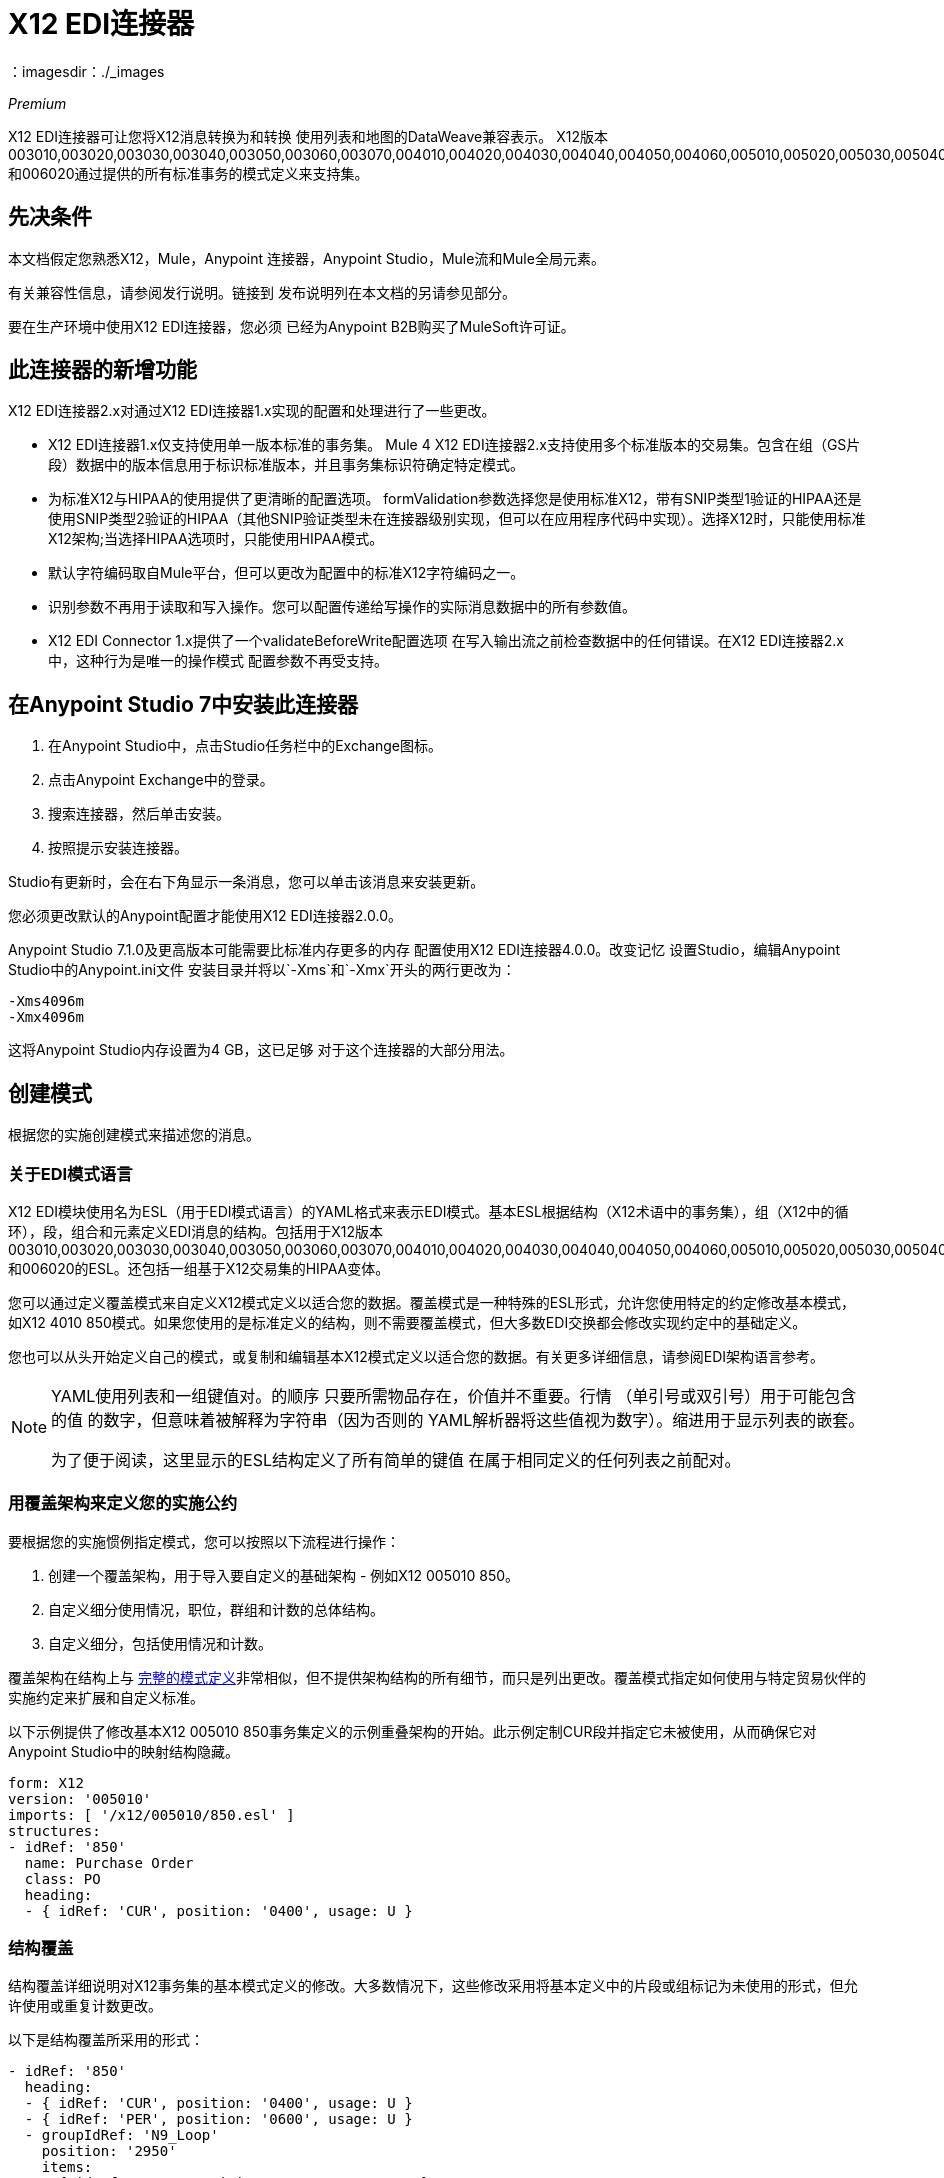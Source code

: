=  X12 EDI连接器
：imagesdir：./_images

_Premium_

X12 EDI连接器可让您将X12消息转换为和转换
使用列表和地图的DataWeave兼容表示。 X12版本003010,003020,003030,003040,003050,003060,003070,004010,004020,004030,004040,004050,004060,005010,005020,005030,005040,005050和006020通过提供的所有标准事务的模式定义来支持集。

== 先决条件

本文档假定您熟悉X12，Mule，Anypoint
连接器，Anypoint Studio，Mule流和Mule全局元素。

有关兼容性信息，请参阅发行说明。链接到
发布说明列在本文档的另请参见部分。

要在生产环境中使用X12 EDI连接器，您必须
已经为Anypoint B2B购买了MuleSoft许可证。

== 此连接器的新增功能

X12 EDI连接器2.x对通过X12 EDI连接器1.x实现的配置和处理进行了一些更改。

*  X12 EDI连接器1.x仅支持使用单一版本标准的事务集。 Mule 4 X12 EDI连接器2.x支持使用多个标准版本的交易集。包含在组（GS片段）数据中的版本信息用于标识标准版本，并且事务集标识符确定特定模式。

* 为标准X12与HIPAA的使用提供了更清晰的配置选项。 formValidation参数选择您是使用标准X12，带有SNIP类型1验证的HIPAA还是使用SNIP类型2验证的HIPAA（其他SNIP验证类型未在连接器级别实现，但可以在应用程序代码中实现）。选择X12时，只能使用标准X12架构;当选择HIPAA选项时，只能使用HIPAA模式。

* 默认字符编码取自Mule平台，但可以更改为配置中的标准X12字符编码之一。

* 识别参数不再用于读取和写入操作。您可以配置传递给写操作的实际消息数据中的所有参数值。

*  X12 EDI Connector 1.x提供了一个validateBeforeWrite配置选项
在写入输出流之前检查数据中的任何错误。在X12 EDI连接器2.x中，这种行为是唯一的操作模式
配置参数不再受支持。

== 在Anypoint Studio 7中安装此连接器

. 在Anypoint Studio中，点击Studio任务栏中的Exchange图标。
. 点击Anypoint Exchange中的登录。
. 搜索连接器，然后单击安装。
. 按照提示安装连接器。

Studio有更新时，会在右下角显示一条消息，您可以单击该消息来安装更新。

您必须更改默认的Anypoint配置才能使用X12 EDI连接器2.0.0。

Anypoint Studio 7.1.0及更高版本可能需要比标准内存更多的内存
配置使用X12 EDI连接器4.0.0。改变记忆
设置Studio，编辑Anypoint Studio中的Anypoint.ini文件
安装目录并将以`-Xms`和`-Xmx`开头的两行更改为：

[source,code,linenums]
----
-Xms4096m
-Xmx4096m
----

这将Anypoint Studio内存设置为4 GB，这已足够
对于这个连接器的大部分用法。

== 创建模式

根据您的实施创建模式来描述您的消息。

=== 关于EDI模式语言

X12 EDI模块使用名为ESL（用于EDI模式语言）的YAML格式来表示EDI模式。基本ESL根据结构（X12术语中的事务集），组（X12中的循环），段，组合和元素定义EDI消息的结构。包括用于X12版本003010,003020,003030,003040,003050,003060,003070,004010,004020,004030,004040,004050,004060,005010,005020,005030,005040,005050和006020的ESL。还包括一组基于X12交易集的HIPAA变体。
//请参阅单独的HIPAA文档页面，以获取本文档的另请参见部分中列出的更多详细信息。

您可以通过定义覆盖模式来自定义X12模式定义以适合您的数据。覆盖模式是一种特殊的ESL形式，允许您使用特定的约定修改基本模式，如X12 4010 850模式。如果您使用的是标准定义的结构，则不需要覆盖模式，但大多数EDI交换都会修改实现约定中的基础定义。

您也可以从头开始定义自己的模式，或复制和编辑基本X12模式定义以适合您的数据。有关更多详细信息，请参阅EDI架构语言参考。
//列在本文档的另请参见部分。

[NOTE]
====
YAML使用列表和一组键值对。的顺序
只要所需物品存在，价值并不重要。行情
（单引号或双引号）用于可能包含的值
的数字，但意味着被解释为字符串（因为否则的
YAML解析器将这些值视为数字）。缩进用于显示列表的嵌套。

为了便于阅读，这里显示的ESL结构定义了所有简单的键值
在属于相同定义的任何列表之前配对。
====

=== 用覆盖架构来定义您的实施公约

要根据您的实施惯例指定模式，您可以按照以下流程进行操作：

. 创建一个覆盖架构，用于导入要自定义的基础架构 - 例如X12 005010 850。
. 自定义细分使用情况，职位，群组和计数的总体结构。
. 自定义细分，包括使用情况和计数。

覆盖架构在结构上与 link:/anypoint-b2b/edi-schema-language-reference[完整的模式定义]非常相似，但不提供架构结构的所有细节，而只是列出更改。覆盖模式指定如何使用与特定贸易伙伴的实施约定来扩展和自定义标准。

以下示例提供了修改基本X12 005010 850事务集定义的示例重叠架构的开始。此示例定制CUR段并指定它未被使用，从而确保它对Anypoint Studio中的映射结构隐藏。

[source,yaml, linenums]
----
form: X12
version: '005010'
imports: [ '/x12/005010/850.esl' ]
structures:
- idRef: '850'
  name: Purchase Order
  class: PO
  heading:
  - { idRef: 'CUR', position: '0400', usage: U }
----

=== 结构覆盖

结构覆盖详细说明对X12事务集的基本模式定义的修改。大多数情况下，这些修改采用将基本定义中的片段或组标记为未使用的形式，但允许使用或重复计数更改。

以下是结构覆盖所采用的形式：

[source,yaml, linenums]
----
- idRef: '850'
  heading:
  - { idRef: 'CUR', position: '0400', usage: U }
  - { idRef: 'PER', position: '0600', usage: U }
  - groupIdRef: 'N9_Loop'
    position: '2950'
    items:
    - { idRef: 'DTM', position: '2970', usage: U }
    - { idRef: 'PWK', position: '3050', usage: U }
    - { idRef: 'EFI', position: '3080', usage: U }
----

此示例中的修改指定标准850标题的CUR和PER段未被使用，以及N9循环中的段。

结构级别的键值对是：

[%header,cols="30a,70a"]
|===
|键 |说明
| idRef  |正在修改的事务集的ID。
|名称 |事务集名称（可选）。
|标题，明细，摘要 |结构每个部分中的分段和分组修改列表。这些是可选的，只有在对该部分进行了修改时才使用。
|===

结构不同部分（标题，细节，摘要）的分段修改列表都使用相同的结构。列表中的每个项目都是段引用或组定义。段引用使用紧凑的YAML语法显示，其中每个引用的值都以逗号分隔的键值对的形式给出，并用大括号括起来。这些值是：

[%header,cols="30a,70a"]
|===
|键 |说明
| idRef  |引用的段ID。这是可选的，如果提供了验证，但是被忽略。位置值用于唯一标识段中的段。
|位置 |事务集部分中的段位置。
|用法 |使用代码，可能是M代表强制性，O代表可选，C代表条件或U代表未使用。
| count  |最大重复计数值，可能是一个数字或特殊值`>1`，表示任意数量的重复。计数值是可选的，如果未指定值，则使用基本定义值。
|===

组覆盖图以展开的形式显示，键值对位于不同的行上。组定义中的值是：

[%header,cols="30a,70a"]
|===
|键 |说明
| groupIdRef  |引用的组ID。这个密钥是可选的，并且如果提供，则被验证，否则被忽略位置值用于唯一标识某个部分中的一个组。
|位置 |事务集部分中的段位置。
|用法 |使用代码，可能是M代表强制性，O代表可选，C代表条件或U代表未使用。
| count  |最大重复计数值，可能是一个数字或特殊值`>1`，表示任意数量的重复。计数值是可选的，如果未指定值，则使用基本定义值。
|项目 |构成循环的分段列表（以及潜在的嵌套循环）。
|===

=== 分段覆盖图

段重叠再次详述对基本模式定义的修改。大多数情况下，这些修改的形式是将基本定义中的元素或组合标记为未使用，但允许使用或重复计数更改。以下是一些示例分段覆盖图：

[source,yaml, linenums]
----
segments:
- { idRef: AMT, trim: 3 }
- idRef: BEG
  items:
  - { position: 4, usage: U }
- { idRef: DTM, trim: 3 }
- idRef: ITD
  items:
  - { position: 4, usage: U }
  - { position: 6, usage: U }
----

上面的示例使用紧凑形式进行只包含截断的段修改，而对各个值进行更改的修改则以展开形式表示。与所有其他YAML示例一样，这两种形式实际上是等效的，可以互换使用。

段叠加中的键值对是：

[%header,cols="30a,70a"]
|===
|键 |说明
| idRef  |分段标识符。
| trim  |修剪段中的位置，表示此时所有值都被标记为未使用（可选）。
|项目 |个别值修改列表。
|===

项目列表按照位置引用段中的值。这些参考值是：

[%header,cols="30a,70a"]
|===
|键 |说明
|位置 |段中的值位置。
|名称 |段中的值的名称（如果未指定，则使用可选的基本定义值）。
|用法 |使用代码，可能是M代表强制性，O代表可选，C代表条件或U代表未使用。
|计数 |最大重复计数值，可以是任何数字或特殊值`>1`，表示任意数量的重复。计数值是可选的，如果未指定值，则使用基本定义值。
|===

=== 确定X12架构位置

要使用连接器，您需要知道模式的位置
在你的项目中。如果您使用的是开箱即​​用的X12架构和
没有定制任何东西，架构位置跟在
`/x12/{version}/{transaction set}.esl`模式。例如，如果您使用的是005010版本和850事务集，那么您的模式位置是`/x12/005010/850.esl`。

如果您使用一个或多个自定义模式，则应将其置于下方
`src/main/app`中的目录，并使用`${app.home}`引用该位置。
例如，如果您已将850架构（overlay或full）放在src / main / app / mypartner / 850.esl下，
您的架构位置是`${app.home}/mypartner/850.esl`。

Mule Runtime自动检查任何位置的`src/main/app`
包含`${app.home}`值。

== 在Anypoint Studio 7中创建一个Mule项目

在安装连接器并自定义模式（如果需要）后，可以开始使用连接器。为每个实施约定创建单独的配置。

. 单击画布底部的全局元素选项卡，然后单击创建。
. 在Choose Global Type向导中，找到并选择X12 EDI：Configuration，然后单击OK。
. 单击确定以保存全局连接器配置。
. 返回到Studio中的消息流选项卡。

按照以下部分所述设置全局元素属性中的每个选项卡。

=== 关于常规选项卡

image:x12-edi-general.jpg[常规选项卡属性]

常规选项卡允许您配置读取和写入X12消息的设置：

*  X12格式和验证（标准X12，HIPAA SNIP类型1或HIPAA SNIP类型2）。
* 手动创建或编辑要使用的消息结构的模式定义列表（它必须使用相同的格式，X12或HIPAA）。
*  X12字符编码，用于发送和接收消息。
* 允许在字符串数据中使用X12字符集（BASIC，EXTENDED或UNRESTRICTED）。
* 字符串替换字符，用于替换字符串数据中的无效字符。
* 版本标识码后缀，在GS08版本/发布/行业标识码字段中指定附加到基本模式版本的值。

=== 关于“身份”选项卡

image:x12-edi-identity.jpg[标识选项卡属性]

“标识”选项卡允许您在X12 EDI连接器配置中为您和贸易伙伴配置交换控制标题（ISA）和功能组标题（GS）标识符值。所有这些值都是可选的。如果配置了任何值，则在读取输入消息时验证值，并在输出数据中未指定值时写入输出消息时用作默认值。

可以设置的值是Mule应用程序和合作伙伴的交换ID限定符和交换ID，以及Mule和合作伙伴的应用程序代码。 Mule值指定接收消息中的接收方字段（ISA07 / ISA08，GS03），并填充发送消息中的发送方字段（ISA05 / ISA06，GS02）字段。

=== 关于解析器选项卡

image:x12-edi-parser.jpg[解析器选项卡属性]

如果需要，您可以设置以下选项来控制接收消息的解析器验证：

* 强制接收值的最小和最大长度。
* 强制允许字符集。
* 强制接收值的重复次数限制。
* 允许事务集中的未知段。
* 在事务集中强化分段订单。
* 允许在事务集中标记为“未使用”的段。
* 在事务集中强化分段重复次数限制。

请注意，将这些选项从其默认设置改为true会干扰HIPAA SNIP类型1和类型2消息验证。只能将这些选项与标准X12数据一起使用，而不能与HIPAA一起使用。

其他解析器选项可让您：

* 要求唯一的ISA交换控制号码（ISA13）。
* 为接收的功能组强制实施全球唯一的组控制号码（GS06）。
* 为接收到的交易集强制执行全球唯一的交易集控制号码（ST02）。
* 设置存储交换，组和交易集编号以检查唯一性的最小天数。
* 为每个收到的事务集包含一个单独的AK2 / AK5（997）或AK2 / IK5（999）确认（而不是使用事务集没有错误的隐式确认）。
* 生成999个实现确认，而不是默认生成的997个功能确认。请注意，对999实现确认的支持不包括CTX段生成。
* 在生成的997/999确认中向发件人报告段错误详细信息。
* 自动包含一个标准的997或999架构，该架构与接收消息的配置中生成的确认相匹配。

=== 关于Writer选项卡

image:x12-edi-writer.jpg[编写器选项卡属性]

编写器选项允许您指定编写消息时使用的分隔符字符，以及：

* 在段之间写入的行结束，用于使输出更具可读性。
* 是否跨越交换生成独特的GS组控制号码。
* 是否跨组和交换生成唯一的ST事务集控制编号。
* 实现约定参考（ST03）值。
* 起始交换控制号（仅在对象库中未找到当前值时使用）。
* 起始组控制编号（仅在对象库中未找到当前值时使用）。
* 起始事务集控制号（仅在对象库中未找到当前值时使用）。
* 是否请求交换确认（ISA14）。
* 缺省交换使用指示符（ISA15），在消息数据中不存在任何值时使用。

== 示例：X12 Studio

以下流程可以加载到项目的XML中。

image:x12-edi-mapping-flow.jpg[映射流程图]

[source,xml,linenums]
----
<?xml version="1.0" encoding="UTF-8"?>

<mule xmlns:ee="http://www.mulesoft.org/schema/mule/ee/core" 
xmlns:x12="http://www.mulesoft.org/schema/mule/x12"
xmlns:http="http://www.mulesoft.org/schema/mule/http"
xmlns="http://www.mulesoft.org/schema/mule/core" 
xmlns:doc="http://www.mulesoft.org/schema/mule/documentation" 
xmlns:xsi="http://www.w3.org/2001/XMLSchema-instance" 
xsi:schemaLocation="http://www.mulesoft.org/schema/mule/core 
http://www.mulesoft.org/schema/mule/core/current/mule.xsd
http://www.mulesoft.org/schema/mule/http 
http://www.mulesoft.org/schema/mule/http/current/mule-http.xsd
http://www.mulesoft.org/schema/mule/x12 
http://www.mulesoft.org/schema/mule/x12/current/mule-x12.xsd
http://www.mulesoft.org/schema/mule/ee/core 
http://www.mulesoft.org/schema/mule/ee/core/current/mule-ee.xsd">
	<http:listener-config name="HTTP_Listener_config" doc:name="HTTP Listener config">
		<http:listener-connection host="localhost" port="8081" />
	</http:listener-config>
	<x12:config name="X12_EDI_Config" doc:name="X12 EDI Config">
	    <x12:schemas>
	        <x12:schema value="/x12/005010/850.esl"/>
	    </x12:schemas>
	</x12:config>
	<flow name="x12mappingFlow">
		<http:listener doc:name="Listener" config-ref="HTTP_Listener_config" path="/x12"/>
		<x12:read doc:name="Read" config-ref="X12_EDI_Config"/>
		<ee:transform doc:name="Transform Message">
			<ee:message >
				<ee:set-payload ><![CDATA[%dw 2.0
output application/java
---
{
    TransactionSets: {
        v005010: {
            "850": payload.TransactionSets.v005010."850"
        }
    }
}]]></ee:set-payload>
			</ee:message>
		</ee:transform>
		<x12:write doc:name="Write" config-ref="X12_EDI_Config"/>
	</flow>
</mule>
----

XML中的=== 配置选项

Studio配置中列出的所有值都可以直接以XML格式设置。

常规参数控制发送和接收文档处理（全部是可选的，具有默认值，如图所示）：

[%header%autowidth.spread]
|===
| XML值 | Visual Studio选项
| formValidation = "X12" / "HIPAA_SNIP1" / "HIPAA_SNIP2"  |模式表单和验证级别，默认为"X12"。配置中使用的模式必须匹配选定的格式，X12或HIPAA。
|架构=值列表 |连接器要使用的架构的路径列表。路径可以是文件系统或类路径。
| characterEncoding = "PLATFORM" / "ASCII" / "ISO8859_1" / "IBM1047" / "UTF8"  |消息的字符编码默认为{ 5}}，这意味着Mule平台的默认编码。此字符编码始终用于发送和接收消息。
| stringCharacterSet = "BASIC" / "EXTENDED" / "UNRESTRICTED"  |字符串数据允许的字符，默认为"EXTENDED"。如果使用了替换字符，则无效字符会被替换字符替换;如果在解析器选项中未设置或未启用接收消息，则将无效字符替换为错误。
| stringSubstitutionChar = "?"  |替换字符用于替换字符串值中的无效字符。缺省值是none。
| versionIdentifierSuffix = "XYZ"  |组（GS）的版本标识码后缀。如果设置了该值，则会影响发送和接收消息处理。在接收端，GS08版本代码必须由X12模式版本（004010,005010等）和后缀组成。如果未设置此值，则接收仅验证GS版本标识码是否从配置的模式版本开始。在发送端，X12模式版本和此后缀的组合用作GS08值。
|===

自我识别参数可选择识别您的贸易伙伴关系方：

[%header%autowidth.spread]
|===
| XML值 | Visual Studio选项
| exchangeIdQualifierSelf = "ZZ"  | Exchange中的Mule的ID限定符（ISA段）。此值与Interchange ID值结合使用，如果设置了其他值，则还必须设置其他值。
| exchangeIdSelf = "mule"  | ID为交换（ISA段）中的Mule。此值与Interchange ID限定符值结合使用，如果设置了其他值，则还必须设置其他值。
| groupIdSelf = "muleapp"  |组中的Mule应用程序代码（GS段）。
|===

合作伙伴识别参数可选择识别您的合作伙伴

[%header%autowidth.spread]
|===
| XML值 | Visual Studio选项
| exchangeIdQualifierSelf = "ZZ"  | Exchange中合作伙伴的ID限定符（ISA段）。此值与Interchange ID值结合使用，如果设置了其他值，则还必须设置其他值。
Exchange（ISA段）中的合作伙伴的| interchangeIdSelf = "partner"  | ID。此值与Interchange ID限定符值结合使用，如果设置了其他值，则还必须设置其他值。
| groupIdSelf = "partnerapp"  |应用程序代码适用于组中的合作伙伴（GS细分）。
|===

解析器参数控制解析器操作以及导致接收事务集被拒绝的错误条件类型（全部为可选项，所示为默认值）：

[%header%autowidth.spread]
|===
| XML值 | Visual Studio选项
| enforceLengthLimits = "true"  |强制接收值的最小和最大长度。
| enforceCharacterSet = "true"  |强制允许字符集。
| enforceValueRepeats = "true"  |为接收值强制执行重复次数限制。
| allowUnknownSegments = "false"  |允许交易设置中的未知细分。
| enforceSegmentOrder = "true"  |在事务集中强化分段顺序。
| allowUnusedSegments = "false"  |允许在事务集中标记为“未使用”的段。
| enforceSegmentRepeats = "true"  |在事务集中强化分段重复次数限制。
| requireUniqueInterchanges = "true"  |要求唯一的ISA交换控制号码（ISA13）。默认行为是记录先前处理的交换号码，并拒绝来自同一伙伴的任何重复交换号码（由交换发送者和接收者标识确定）。如果为false，则允许继续处理接收到的交换并将其留给应用程序流以跟踪数字并进行适当处理。
| requireUniqueGroups = "false"  |“为接收到的功能组强制实施全局唯一的组控制号码（GS06）。默认情况下，组号码只需要在交换时唯一。而是要求组号在来自同一伙伴和应用的所有交换中是唯一的（由交换发送者和接收者标识确定，并结合功能组发送者和接收者应用代码）。
| requireUniqueTransactionSets = "false"  |为接收到的交易集强制执行全局唯一的交易集控制号（ST02）。默认情况下，交易集控制编号只需要与特定的功能组保持一致。如果属实，则需要事务集编号在从同一伙伴和应用程序接收的所有功能组中唯一（由交换发送方和接收方标识以及功能组发送方和接收方应用程序代码确定）。
| daysToStore = "30"  |用于检查唯一性的存储交换，组和交易集编号的最少天数。
| ackAllSets = "false"  |为每个收到的交易集包含一个单独的AK2 / AK5（997）或AK2 / IK5（999）确认。默认情况下，只有包含错误的事务集包含在确认中，事务集不包含隐式确认。更改此标志会导致每个收到的事务集都被明确确认。
| generate999Acks = "false"  |生成999个实现确认，而不是997个功能确认。默认情况下，为每个接收到的交换生成997个功能确认事务集。更改此标志会导致生成999实现确认。请注意，对999实现确认的支持不包括CTX段生成。
| reportSegmentErrors = "true"  |向997/999标志中的发件人报告段错误详情。如果为true，则任何段错误的详细信息将包含在生成的997/999中。如果为false，则不包含详细信息。
| includeFASchema = "true"  |期望997或999个功能确认并包含997/999架构。默认情况下，997/999确认事务集的模式将自动包含在X12 EDI模块使用的模式集中。如果为false，则需要直接指定997和/或999架构，如果要将它们作为输入进行处理。用于生成997或999功能确认的模式是硬编码的，不能修改。
|===

写入器参数控制写入器操作（全部都是可选的，使用默认值，如下所示）：

[%header%autowidth.spread]
|===
| XML值 | Visual Studio选项
| dataSeparator = "*"  |数据元素分隔符。所有输出消息默认使用配置的值，但可以在消息级别覆盖。
| componentSeparator = ">"  |组件分隔符。所有输出消息默认使用配置的值，但可以在消息级别覆盖。
| repeatitionSeparator = "U"  |重复分隔符。所有输出消息默认使用配置的值，但可以在消息级别覆盖。值U表示不使用重复。
| segmentTerminator = "~"  |段结束符。所有输出消息默认使用配置的值，但可以在消息级别覆盖。
| lineEnding = "NONE" / "LF" / "CRLF" / "CR"  |在片段之间添加的行结束，默认为NONE。这使您可以在段之间添加行尾，以提高输出消息文本的可读性。
| sendUniqueGroupNumbers = "false"  |发送唯一的组控制号码。默认情况下，功能组控制编号在每个交换内顺序分配，并在不同的交换中重复使用。如果属实，则会在发送到同一伙伴和应用程序的所有交换处（由交换发送方和接收方标识以及功能组发送方和接收方应用程序代码确定）中分配唯一的组编号。
| sendUniqueTransactionNumbers = "false"  |发送唯一的交易集控制号。默认情况下，交易集控制编号在每个功能组内按顺序分配，并在不同的组中重复使用。如果属实，则这将在发送到相同合作伙伴和应用程序的所有交换处（由交换发送方和接收方标识以及功能组发送方和接收方应用程序代码确定）中分配唯一的交易集编号。
| implementationConventionReference = ""  |交易实施公约参考（ST段）。如果设置了该值，则将其用作ST实现约定参考，除非在消息参数中被覆盖。
| initialInterchangeNumber = "1"  |用于传出消息的初始交换控制号码。
| initialGroupNumber = "1"  |用于传出消息的初始组控制号。
| initialSetNumber = "1"  |用于传出消息的初始事务集控制号。
| ackRequested = "false"  |请求确认发送的交易标志。如果为true，则对所有发送的事务请求997/999确认。
| defaultUsageIndicator = "P"  |默认ISA15交换用法指标（信息为"I"，生产数据为"P"，测试数据为"T"）。
|===

== 设置您的架构位置

您可以在Anypoint Studio XML视图中配置架构位置。

在Anypoint Studio中，通过单击配置XML切换到XML视图，并通过为每种文档类型添加一个`+<{{0}}>+`元素来修改您的X12 EDI配置，以包含您希望包含的所有模式的列表：

[source, xml, linenums]
----
<x12-edi:config name="X12_EDI__Configuration" identKeys="true" doc:name="X12 EDI: Configuration">
  <x12-edi:schemas>
    <x12:schema value="/x12/005010/850.esl"/>
  </x12-edi:schemas>
</x12-edi:config>
----

为X12 EDI创建全局元素后，配置任何模式和操作。

== 关于X12消息结构

该连接器可以将X12文档读入或写入规范的EDI消息结构。此结构表示为Java地图和列表的层次结构，可以使用DataWeave或代码进行操作。如上所述，每个事务都有自己的架构，如架构中所定义的。

该消息本身包含以下键（其中一些仅适用于读操作或写操作，如所示）：

[%header%autowidth.spread]
|===
|密钥名称 |说明
|分隔符（可选） |用于消息的分隔符（基于读取操作处理的最后一个交换进行设置）。如果设置为写入操作，则会覆盖模块配置中的值。字符串中的字符根据位置进行解释，顺序如下：（数据分隔符），（子元素分隔符），（重复分隔符或'U'，如果没有），（段终止符）。
|错误（只读） |与整个输入关联的错误列表，或与没有有效事务集的交换关联的错误列表。请参阅下面的“读取和验证X12 EDI消息”部分中的X12Error结构描述。
| FunctionalAcksGenerated（只读） |读取操作期间由模块生成的997或999个确认（如配置）的列表。要发送确认，请参阅下面的发送确认部分。
|组（仅写入） |编写组时，GS组页眉段值的映射用作默认值。
|交换（只写） |编写交换时用作默认值的ISA交换标题段值的映射。
| InterchangeAcksGenerated（只读） |模块在​​读取操作期间生成的TA1确认列表。
| InterchangeAcksReceived（只读） |读取操作期间模块接收到的TA1确认的列表。
| InterchangeAcksToSend（只写） |模块在​​写操作期间发送的TA1确认列表。
| Transactions  |事务集的层次结构，在读取操作期间由模块读取，或者在写入操作期间由模块发送。此顶级密钥的值是以标准版本为密钥的映射，格式为"v005010"（例如）。例如，如果您使用的是版本号为005010 850和855的交易集，则交易将包含一个包含一个密钥"v005010"的地图。这个键的值将是另一个映射，这个映射有两个键"850"和"855"。其中每一个都会包含您可以处理的单个850和855个事务集的列表。如果您使用997个功能确认"997"是997个事务集列表的关键。
|===

个人交易集有他们自己的地图，具有以下关键字：

[%header%autowidth.spread]
|===
|键 |说明
|详细信息 |事务集的详细信息部分中的段或循环的映射。值是针对最多发生一次的段或循环的映射，可以重复的值的映射列表。
|错误（只读） |与事务集关联的错误列表。 （请参阅下面的阅读和验证EDI消息部分中的X12Error类描述。）
|组 | GS组标题段值的映射。读取消息时，此映射是封闭组中的实际数据（从该组中的所有事务集链接的单个映射）。编写消息时，这些值用于创建封闭组。此映射中未填充的值默认为消息级别的组映射中的值。
|标题 |事务集标题部分中的段或循环的映射。值是针对最多发生一次的段或循环的映射，可以重复的值的映射列表。
| Id  |交易ID，它必须与包含交易列表的密钥相匹配。
|交换 | ISA交换标题段值的映射。读取消息时，此地图是封闭交换中的实际数据（从交换中的所有交易集链接的单个地图）。编写消息时，这些值用于创建封闭交换（将具有相同交换值的交易收集到一个交换中，而不管实际的地图是否相同）。未在此映射中填充的值默认为消息级别的交换映射中的值。
|名称 |交易集名称。
| SetHeader  | ST事务设置标题段值的映射。这给出了读取操作的实际标题数据，并允许您为写入操作提供配置设置的覆盖。
|摘要 |事务集摘要部分中的段或循环的映射。值是针对最多发生一次的段或循环的映射，可以重复的值的映射列表。
|===

生成的997/999功能确认事务与处理交换信息时收到的消息不同：

[%header%autowidth.spread]
|===
|密钥名称 |说明
|交换 | ISA交换标题段值的映射。对于由接收处理生成的功能性确认，此映射是与发送方和接收方标识组件（ISA05 / ISA06和ISA07 / ISA08）互换的包含交换数据的副本。编写消息时，这些值用于创建封闭交换（将具有相同交换值的交易收集到一个交换中，而不管实际的地图是否相同）。未在此映射中填充的值默认为消息级别的交换映射中的值。
|===

TA1交换确认以表示TA1分段数据的地图形式出现，并与相应交换处的数据相关联：

[%header%autowidth.spread]
|===
|密钥名称 |说明
|交换 | ISA交换标题段值的映射。对于由接收处理生成的TA1确认，此映射是交换数据的副本，它将TA1与发送方和接收方标识组件（ISA05 / ISA06和ISA07 / ISA08）互换。编写消息时，这些值用于创建封闭交换（将具有相同交换值的交易收集到一个交换中，而不管实际的地图是否相同）。未在此映射中填充的值默认为消息级别的交换映射中的值。
|===

关于时间字段== 

所有X12时间字段均以毫秒为单位的整数值表示。
例如，如果消息的值为`024020`，则为其DataWeave映射
显示为`9620000`毫秒。

值`024020`的格式为"HHMMSS"，因此如果我们将其转换为毫秒，请使用以下公式：

[source]
----
(02*3600000) + (40*60000) + (20*1000) = 9620000
----

== 读取和验证X12 EDI消息

. 要读取X12消息，请在调色板中搜索X12 EDI，并将X12读取操作拖入流中。
. 转到属性视图，选择您在上面创建的连接器配置并选择读取操作。该操作将任何字节流读入由X12架构描述的结构。

消息验证包括检查信封段ISA，GS，GE和IEA的语法和内容以及消息中的实际事务集。在TA1技术确认段或997确认事务集中，通常会记录并累计和报告错误，并将所有接受的事务集（无错误或非致命错误）作为输出消息Map的一部分传递进行处理。读取输入数据时出错导致抛出异常。

在接收数据映射中输入的错误数据使用X12Error类，它是具有以下属性的只读JavaBean：

[%header%autowidth.spread]
|===
|属性 |说明
|段 |导致错误的段的输入内的从零开始的索引。
| segTag  |导致错误的段的标记。
|致命 |标记致命错误，意味着相关联的事务集，组或交换被错误拒绝。
| errorType  |列举由X12标准定义的不同类型的错误：INTERCHANGE_NOTE，GROUP_SYNTAX，TRANSACTION_SYNTAX，SEGMENT_SYNTAX或ELEMENT_SYNTAX。
| errorCode  |错误代码，由X12标准针对指定类型的错误定义。
| errorText  |错误的文本描述。
| errorLevel  |枚举不同级别的错误：ROOT_LEVEL，INTERCHANGE_LEVEL，GROUP_LEVEL或TRANSACTION_LEVEL。
| interchangeId  |交换标识符，如果errorLevel为INTERCHANGE_LEVEL或更高。
| groupId  |组标识符，如果errorLevel为GROUP_LEVEL或TRANSACTION_LEVEL。
| transactionId  |交换标识符，如果errorLevel为TRANSACTION_LEVEL。
|===

读操作将错误数据作为可选列表在数据结构的每个级别使用"Errors"键返回。在事务集级别，此列表包含解析该事务集期间遇到的非致命错误。在交换级别，此列表包含具有致命错误的事务集的错误（包括致命错误和非致命错误）。在读取的根级别，此列表包含交换错误和任何嵌套级别报告的所有其他错误。

== 编写X12 EDI消息

要编写传出消息，请在X12 EDI的调色板中搜索并将X12写入操作拖入流中。根据上面定义的结构构建输出X12 EDI消息，以输入写入操作。如果在写操作中没有发现错误，则正常流程继续。否则，将抛出一个异常，其中包含一个X12Error实例数组，与Read操作返回的相同（上述文档）。

== 发送功能性确认

发送生成的功能确认（997或999个事务集）与编写任何其他EDI消息相同，只是您将事务设置为在读取操作期间生成的确认。

例如：

image:x12-edi-ack-flow.jpg[Ack流程图]

[source, xml, linenums]
----
<x12-edi:read config-ref="X12_EDI__Configuration" doc:name="Read EDI Doc"/>
  ...
<dw:transform-message doc:name="Create Outgoing Acks Message">
    <dw:set-payload><![CDATA[%dw 1.0
%output application/java
---
{
	TransactionSets: {
		v005010: {
			'997' : payload.FunctionalAcksGenerated
		}
	}
}]]></dw:set-payload>
</dw:transform-message>
<x12-edi:write config-ref="X12_EDI__Configuration" doc:name="Send Acks"/>
----

生成的功能确认具有交换数据，用于发回原始消息的发件人，因此您无需在交易中更改任何内容以进行发送。

如果您使用999个确认，则将自己所需的CTX段自己添加到由X12模块生成的基本结构。 X12连接器不会跟踪基本事务集结构的实现约定更改。

== 发送交换确认

要发送交换确认（TA1分段），请将消息映射中的InterchangeAcksToSend键值设置为要发送的TA1分段映射列表。生成的TA1段具有交换数据，用于发送回原始消息的发件人，因此您不需要更改段数据中的任何内容以进行发送。

== 另请参阅

*  link:/release-notes/x12-edi-connector-release-notes-mule-4[X12 EDI连接器发行说明]。
*  http://www.x12.org/x12-work-products/x12-transaction-sets.cfm[ASC X12事务集]
*  https://en.wikipedia.org/wiki/X12_Document_List [X12文档列表]。
*  link:/anypoint-b2b/edi-schema-language-reference[EDI模式语言参考]。
*  https://forums.mulesoft.com [MuleSoft论坛]。
*  https://support.mulesoft.com [联系MuleSoft支持]。
